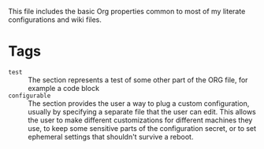 #+PROPERTY: header-args+ :mkdirp yes :noweb yes :results silent
#+PROPERTY: header-args:shell+ :shebang "#!/usr/bin/env sh" :tangle-mode (identity #o744) :results output
#+PROPERTY: header-args:bash+ :shebang "#!/usr/bin/env bash" :tangle-mode (identity #o744) :results output
#+PROPERTY: header-args:fish+ :shebang "#!/usr/bin/env fish" :tangle-mode (identity #o744) :results output
#+PROPERTY: header-args:python+ :shebang "#!/usr/bin/env python3" :tangle-mode (identity #o744) :results output
#+PROPERTY: header-args:dockerfile+ :eval no
#+TAGS: test(t) configurable(c)
This file includes the basic Org properties common to most of my literate configurations
and wiki files.

* Tags
- =test= :: The section represents a test of some other part of the ORG file, for
  example a code block
- =configurable= :: The section provides the user a way to plug a custom
  configuration, usually by specifying a separate file that the user can edit.
  This allows the user to make different customizations for different
  machines they use, to keep some sensitive parts of the configuration secret,
  or to set ephemeral settings that shouldn't survive a reboot.
